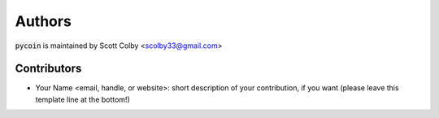 Authors
=======

:code:`pycoin` is maintained by Scott Colby <scolby33@gmail.com>

Contributors
------------

- Your Name <email, handle, or website>: short description of your contribution, if you want (please leave this template line at the bottom!)
